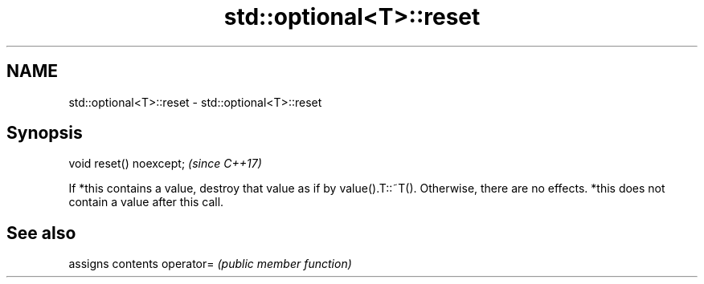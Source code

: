 .TH std::optional<T>::reset 3 "2020.03.24" "http://cppreference.com" "C++ Standard Libary"
.SH NAME
std::optional<T>::reset \- std::optional<T>::reset

.SH Synopsis

void reset() noexcept;  \fI(since C++17)\fP

If *this contains a value, destroy that value as if by value().T::~T(). Otherwise, there are no effects.
*this does not contain a value after this call.

.SH See also


          assigns contents
operator= \fI(public member function)\fP





